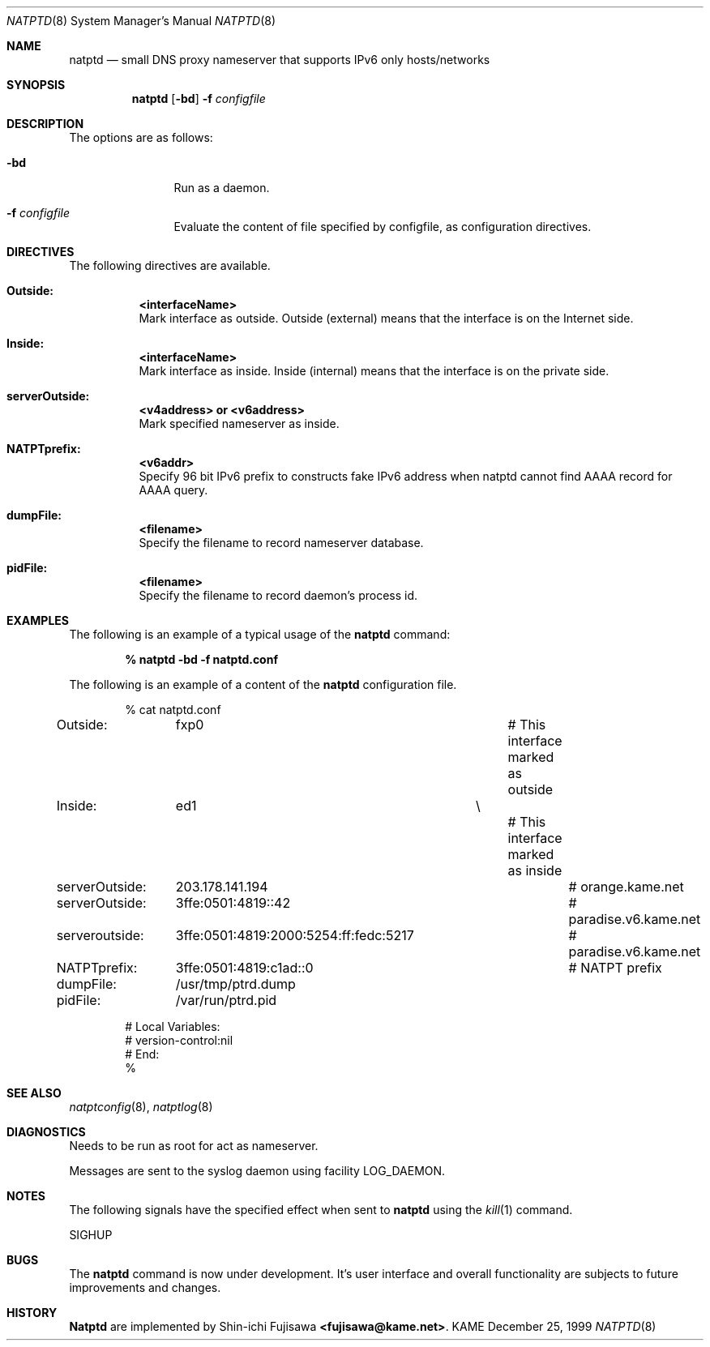.\" Copyright (C) 1995, 1996, 1997, and 1998 WIDE Project.
.\" All rights reserved.
.\" 
.\" Redistribution and use in source and binary forms, with or without
.\" modification, are permitted provided that the following conditions
.\" are met:
.\" 1. Redistributions of source code must retain the above copyright
.\"    notice, this list of conditions and the following disclaimer.
.\" 2. Redistributions in binary form must reproduce the above copyright
.\"    notice, this list of conditions and the following disclaimer in the
.\"    documentation and/or other materials provided with the distribution.
.\" 3. Neither the name of the project nor the names of its contributors
.\"    may be used to endorse or promote products derived from this software
.\"    without specific prior written permission.
.\" 
.\" THIS SOFTWARE IS PROVIDED BY THE PROJECT AND CONTRIBUTORS ``AS IS'' AND
.\" ANY EXPRESS OR IMPLIED WARRANTIES, INCLUDING, BUT NOT LIMITED TO, THE
.\" IMPLIED WARRANTIES OF MERCHANTABILITY AND FITNESS FOR A PARTICULAR PURPOSE
.\" ARE DISCLAIMED.  IN NO EVENT SHALL THE PROJECT OR CONTRIBUTORS BE LIABLE
.\" FOR ANY DIRECT, INDIRECT, INCIDENTAL, SPECIAL, EXEMPLARY, OR CONSEQUENTIAL
.\" DAMAGES (INCLUDING, BUT NOT LIMITED TO, PROCUREMENT OF SUBSTITUTE GOODS
.\" OR SERVICES; LOSS OF USE, DATA, OR PROFITS; OR BUSINESS INTERRUPTION)
.\" HOWEVER CAUSED AND ON ANY THEORY OF LIABILITY, WHETHER IN CONTRACT, STRICT
.\" LIABILITY, OR TORT (INCLUDING NEGLIGENCE OR OTHERWISE) ARISING IN ANY WAY
.\" OUT OF THE USE OF THIS SOFTWARE, EVEN IF ADVISED OF THE POSSIBILITY OF
.\" SUCH DAMAGE.
.\"
.\"	$Id: natptd.8,v 1.2 2000/02/14 09:58:04 itojun Exp $
.\"
.\" Note: The date here should be updated whenever a non-trivial
.\" change is made to the manual page.
.Dd December 25, 1999
.Dt NATPTD 8
.\" Note: Only specify the operating system when the command
.\" is FreeBSD specific, otherwise use the .Os macro with no
.\" arguments.
.Os KAME
.\"
.Sh NAME
.Nm natptd
.Nd small DNS proxy nameserver that supports IPv6 only hosts/networks
.\"
.Sh SYNOPSIS
.Nm
.Op Fl bd
.Fl f Ar configfile
.\"
.Sh DESCRIPTION
The options are as follows:
.Bl -tag -width Fl
.It Fl bd
Run as a daemon.
.It Fl f Ar configfile
Evaluate the content of file specified by configfile, as configuration
directives.
.El
.\"
.Sh DIRECTIVES
The following directives are available.
.Bl -tag -width Ds
.\"
.It Xo
.Li Outside:	<interfaceName>
.Xc
Mark interface as outside.  Outside (external) means that the
interface is on the Internet side.
.\"
.It Xo
.Li Inside:	<interfaceName>
.Xc
Mark interface as inside.  Inside (internal) means that the interface
is on the private side.
.\"
.It Xo
.Li serverOutside:	<v4address> or <v6address>
.Xc
Mark specified nameserver as inside.
.\"
.It Xo
.Li NATPTprefix:	<v6addr>
.Xc
Specify 96 bit IPv6 prefix to constructs fake IPv6 address when natptd
cannot find AAAA record for AAAA query.
.\"
.It Xo
.Li dumpFile:		<filename>
.Xc
Specify the filename to record nameserver database.
.\"
.It Xo
.Li pidFile:		<filename>
.Xc
Specify the filename to record daemon's process id.
.El
.\"
.Sh EXAMPLES
The following is an example of a typical usage
of the
.Nm
command:
.Pp
.Dl % natptd -bd -f natptd.conf
.Pp
The following is an example of a content of the
.Nm
configuration file.
.Pp
.Bd -literal -offset indent
% cat natptd.conf
Outside:	fxp0				# This interface marked as outside
Inside:		ed1			\\
						# This interface marked as inside

serverOutside:	203.178.141.194				# orange.kame.net
serverOutside:	3ffe:0501:4819::42			# paradise.v6.kame.net
serveroutside:	3ffe:0501:4819:2000:5254:ff:fedc:5217	# paradise.v6.kame.net

NATPTprefix:	3ffe:0501:4819:c1ad::0			# NATPT prefix

dumpFile:	/usr/tmp/ptrd.dump
pidFile:	/var/run/ptrd.pid

# Local Variables:
# version-control:nil
# End:
%
.Ed
.\"
.Sh SEE ALSO
.Xr natptconfig 8 ,
.Xr natptlog 8
.Re
.\"
.Sh DIAGNOSTICS
Needs to be run as root for act as nameserver.
.Pp
Messages are sent to the syslog daemon using facility LOG_DAEMON.
.\"
.Sh NOTES
The following signals have the specified effect when sent to
.Nm
using the
.Xr kill 1
command.
.Pp
.Bl -tag -width Ds
SIGHUP
.El
.\"
.Sh BUGS
The
.Nm
command is now under development.  It's user interface and overall
functionality are subjects to future improvements and changes.
.\"
.Sh HISTORY
.Nm Natptd
are implemented by Shin-ichi Fujisawa
.Li <fujisawa@kame.net> .
